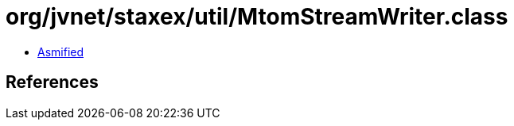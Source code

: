 = org/jvnet/staxex/util/MtomStreamWriter.class

 - link:MtomStreamWriter-asmified.java[Asmified]

== References

